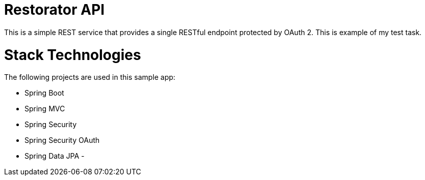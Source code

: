 # Restorator API
This is a simple REST service that provides a single RESTful endpoint protected by OAuth 2. This is example of my test task.

# Stack Technologies
The following projects are used in this sample app:

- Spring Boot
- Spring MVC
- Spring Security
- Spring Security OAuth
- Spring Data JPA
- 
